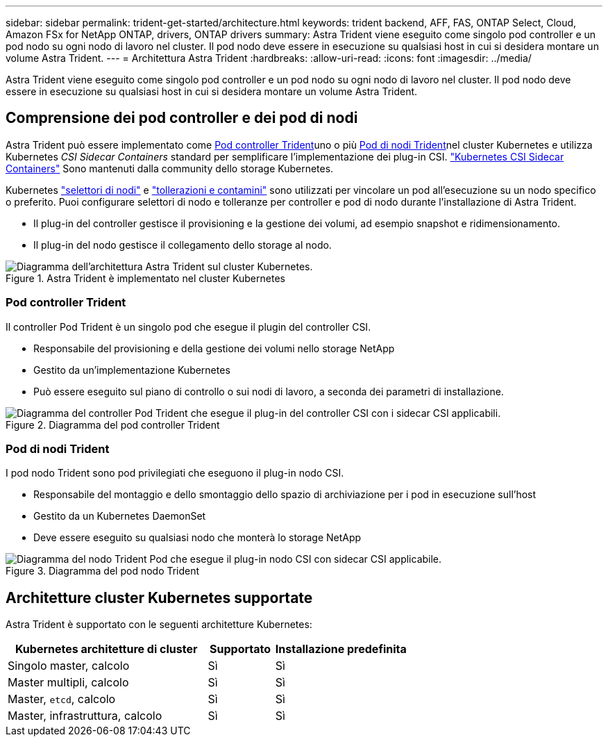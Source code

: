 ---
sidebar: sidebar 
permalink: trident-get-started/architecture.html 
keywords: trident backend, AFF, FAS, ONTAP Select, Cloud, Amazon FSx for NetApp ONTAP, drivers, ONTAP drivers 
summary: Astra Trident viene eseguito come singolo pod controller e un pod nodo su ogni nodo di lavoro nel cluster. Il pod nodo deve essere in esecuzione su qualsiasi host in cui si desidera montare un volume Astra Trident. 
---
= Architettura Astra Trident
:hardbreaks:
:allow-uri-read: 
:icons: font
:imagesdir: ../media/


[role="lead"]
Astra Trident viene eseguito come singolo pod controller e un pod nodo su ogni nodo di lavoro nel cluster. Il pod nodo deve essere in esecuzione su qualsiasi host in cui si desidera montare un volume Astra Trident.



== Comprensione dei pod controller e dei pod di nodi

Astra Trident può essere implementato come <<Pod controller Trident>>uno o più <<Pod di nodi Trident>>nel cluster Kubernetes e utilizza Kubernetes _CSI Sidecar Containers_ standard per semplificare l'implementazione dei plug-in CSI. link:https://kubernetes-csi.github.io/docs/sidecar-containers.html["Kubernetes CSI Sidecar Containers"^] Sono mantenuti dalla community dello storage Kubernetes.

Kubernetes link:https://kubernetes.io/docs/concepts/scheduling-eviction/assign-pod-node/["selettori di nodi"^] e link:https://kubernetes.io/docs/concepts/scheduling-eviction/taint-and-toleration/["tollerazioni e contamini"^] sono utilizzati per vincolare un pod all'esecuzione su un nodo specifico o preferito. Puoi configurare selettori di nodo e tolleranze per controller e pod di nodo durante l'installazione di Astra Trident.

* Il plug-in del controller gestisce il provisioning e la gestione dei volumi, ad esempio snapshot e ridimensionamento.
* Il plug-in del nodo gestisce il collegamento dello storage al nodo.


.Astra Trident è implementato nel cluster Kubernetes
image::../media/trident-arch.png[Diagramma dell'architettura Astra Trident sul cluster Kubernetes.]



=== Pod controller Trident

Il controller Pod Trident è un singolo pod che esegue il plugin del controller CSI.

* Responsabile del provisioning e della gestione dei volumi nello storage NetApp
* Gestito da un'implementazione Kubernetes
* Può essere eseguito sul piano di controllo o sui nodi di lavoro, a seconda dei parametri di installazione.


.Diagramma del pod controller Trident
image::../media/controller-pod.png[Diagramma del controller Pod Trident che esegue il plug-in del controller CSI con i sidecar CSI applicabili.]



=== Pod di nodi Trident

I pod nodo Trident sono pod privilegiati che eseguono il plug-in nodo CSI.

* Responsabile del montaggio e dello smontaggio dello spazio di archiviazione per i pod in esecuzione sull'host
* Gestito da un Kubernetes DaemonSet
* Deve essere eseguito su qualsiasi nodo che monterà lo storage NetApp


.Diagramma del pod nodo Trident
image::../media/node-pod.png[Diagramma del nodo Trident Pod che esegue il plug-in nodo CSI con sidecar CSI applicabile.]



== Architetture cluster Kubernetes supportate

Astra Trident è supportato con le seguenti architetture Kubernetes:

[cols="3,1,2"]
|===
| Kubernetes architetture di cluster | Supportato | Installazione predefinita 


| Singolo master, calcolo | Sì  a| 
Sì



| Master multipli, calcolo | Sì  a| 
Sì



| Master, `etcd`, calcolo | Sì  a| 
Sì



| Master, infrastruttura, calcolo | Sì  a| 
Sì

|===